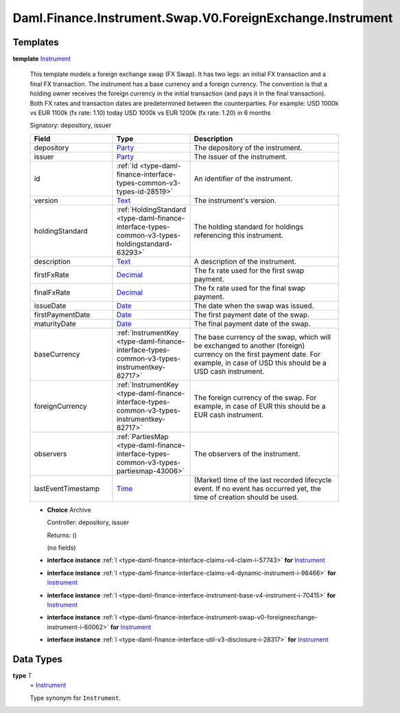 .. Copyright (c) 2024 Digital Asset (Switzerland) GmbH and/or its affiliates. All rights reserved.
.. SPDX-License-Identifier: Apache-2.0

.. _module-daml-finance-instrument-swap-v0-foreignexchange-instrument-58705:

Daml.Finance.Instrument.Swap.V0.ForeignExchange.Instrument
==========================================================

Templates
---------

.. _type-daml-finance-instrument-swap-v0-foreignexchange-instrument-instrument-3514:

**template** `Instrument <type-daml-finance-instrument-swap-v0-foreignexchange-instrument-instrument-3514_>`_

  This template models a foreign exchange swap (FX Swap)\.
  It has two legs\: an initial FX transaction and a final FX transaction\.
  The instrument has a base currency and a foreign currency\.
  The convention is that a holding owner receives the foreign currency in the initial transaction
  (and pays it in the final transaction)\.
  Both FX rates and transaction dates are predetermined between the counterparties\.
  For example\: USD 1000k vs EUR 1100k (fx rate\: 1\.10) today
  USD 1000k vs EUR 1200k (fx rate\: 1\.20) in 6 months

  Signatory\: depository, issuer

  .. list-table::
     :widths: 15 10 30
     :header-rows: 1

     * - Field
       - Type
       - Description
     * - depository
       - `Party <https://docs.daml.com/daml/stdlib/Prelude.html#type-da-internal-lf-party-57932>`_
       - The depository of the instrument\.
     * - issuer
       - `Party <https://docs.daml.com/daml/stdlib/Prelude.html#type-da-internal-lf-party-57932>`_
       - The issuer of the instrument\.
     * - id
       - :ref:`Id <type-daml-finance-interface-types-common-v3-types-id-28519>`
       - An identifier of the instrument\.
     * - version
       - `Text <https://docs.daml.com/daml/stdlib/Prelude.html#type-ghc-types-text-51952>`_
       - The instrument's version\.
     * - holdingStandard
       - :ref:`HoldingStandard <type-daml-finance-interface-types-common-v3-types-holdingstandard-63293>`
       - The holding standard for holdings referencing this instrument\.
     * - description
       - `Text <https://docs.daml.com/daml/stdlib/Prelude.html#type-ghc-types-text-51952>`_
       - A description of the instrument\.
     * - firstFxRate
       - `Decimal <https://docs.daml.com/daml/stdlib/Prelude.html#type-ghc-types-decimal-18135>`_
       - The fx rate used for the first swap payment\.
     * - finalFxRate
       - `Decimal <https://docs.daml.com/daml/stdlib/Prelude.html#type-ghc-types-decimal-18135>`_
       - The fx rate used for the final swap payment\.
     * - issueDate
       - `Date <https://docs.daml.com/daml/stdlib/Prelude.html#type-da-internal-lf-date-32253>`_
       - The date when the swap was issued\.
     * - firstPaymentDate
       - `Date <https://docs.daml.com/daml/stdlib/Prelude.html#type-da-internal-lf-date-32253>`_
       - The first payment date of the swap\.
     * - maturityDate
       - `Date <https://docs.daml.com/daml/stdlib/Prelude.html#type-da-internal-lf-date-32253>`_
       - The final payment date of the swap\.
     * - baseCurrency
       - :ref:`InstrumentKey <type-daml-finance-interface-types-common-v3-types-instrumentkey-82717>`
       - The base currency of the swap, which will be exchanged to another (foreign) currency on the first payment date\. For example, in case of USD this should be a USD cash instrument\.
     * - foreignCurrency
       - :ref:`InstrumentKey <type-daml-finance-interface-types-common-v3-types-instrumentkey-82717>`
       - The foreign currency of the swap\. For example, in case of EUR this should be a EUR cash instrument\.
     * - observers
       - :ref:`PartiesMap <type-daml-finance-interface-types-common-v3-types-partiesmap-43006>`
       - The observers of the instrument\.
     * - lastEventTimestamp
       - `Time <https://docs.daml.com/daml/stdlib/Prelude.html#type-da-internal-lf-time-63886>`_
       - (Market) time of the last recorded lifecycle event\. If no event has occurred yet, the time of creation should be used\.

  + **Choice** Archive

    Controller\: depository, issuer

    Returns\: ()

    (no fields)

  + **interface instance** :ref:`I <type-daml-finance-interface-claims-v4-claim-i-57743>` **for** `Instrument <type-daml-finance-instrument-swap-v0-foreignexchange-instrument-instrument-3514_>`_

  + **interface instance** :ref:`I <type-daml-finance-interface-claims-v4-dynamic-instrument-i-98466>` **for** `Instrument <type-daml-finance-instrument-swap-v0-foreignexchange-instrument-instrument-3514_>`_

  + **interface instance** :ref:`I <type-daml-finance-interface-instrument-base-v4-instrument-i-70415>` **for** `Instrument <type-daml-finance-instrument-swap-v0-foreignexchange-instrument-instrument-3514_>`_

  + **interface instance** :ref:`I <type-daml-finance-interface-instrument-swap-v0-foreignexchange-instrument-i-60062>` **for** `Instrument <type-daml-finance-instrument-swap-v0-foreignexchange-instrument-instrument-3514_>`_

  + **interface instance** :ref:`I <type-daml-finance-interface-util-v3-disclosure-i-28317>` **for** `Instrument <type-daml-finance-instrument-swap-v0-foreignexchange-instrument-instrument-3514_>`_

Data Types
----------

.. _type-daml-finance-instrument-swap-v0-foreignexchange-instrument-t-67930:

**type** `T <type-daml-finance-instrument-swap-v0-foreignexchange-instrument-t-67930_>`_
  \= `Instrument <type-daml-finance-instrument-swap-v0-foreignexchange-instrument-instrument-3514_>`_

  Type synonym for ``Instrument``\.
